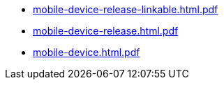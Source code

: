 * https://commoncriteria.github.io/mobile-device/test5/mobile-device-release-linkable.html.pdf[mobile-device-release-linkable.html.pdf]
* https://commoncriteria.github.io/mobile-device/test5/mobile-device-release.html.pdf[mobile-device-release.html.pdf]
* https://commoncriteria.github.io/mobile-device/test5/mobile-device.html.pdf[mobile-device.html.pdf]
